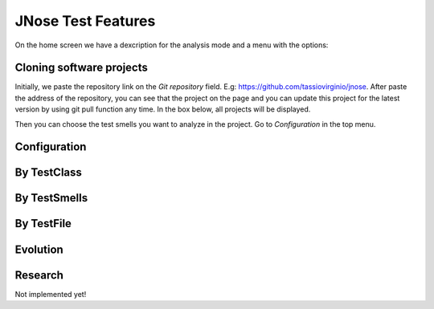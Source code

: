 JNose Test Features
==============================

On the home screen we have a dexcription for the analysis mode and a menu with the options:

.. image:: images/home-page.png
  :width: 400
  :alt: Home page of JNose Test

    * Projects:
    * By TestClass: performs the search based on the test class, returning the quantity of each type of test smells found in each class.
    * By TestSmells: performs the search based on the smell of the test, displaying in which class and in which line that it was found.
    * By TestFile:
    * Evolution: Search in the project repository(git) looking for test smells in each commit/tag done.
    * Configuration: We have the option to choose which test smells we want to perform the research, by default all are selected.


Cloning software projects
------------------------------

Initially, we paste the repository link on the `Git repository` field. E.g: https://github.com/tassiovirginio/jnose.
After paste the address of the repository, you can see that the project on the page and you can update this project for the latest version by using git pull function any time. In the box below, all projects will be displayed.

.. image:: images/clone.png
  :width: 400
  :alt: Home page of JNose Test

Then you can choose the test smells you want to analyze in the project. Go to `Configuration` in the top menu.


Configuration
-------------------------------


By TestClass
-------------------------------



By TestSmells
-------------------------------



By TestFile
-------------------------------


Evolution
-------------------------------


Research
-------------------------------
Not implemented yet!
